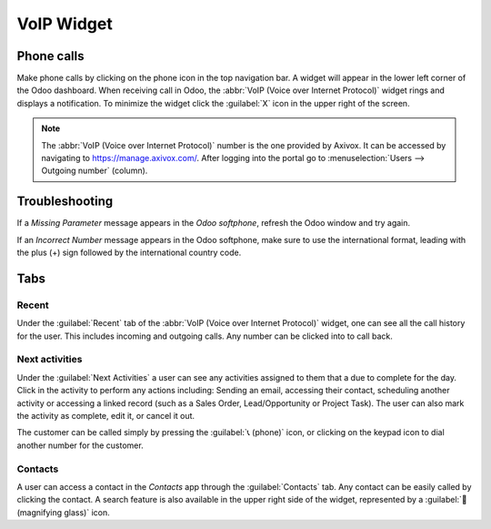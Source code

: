 ===========
VoIP Widget
===========

Phone calls
===========

Make phone calls by clicking on the phone icon in the top navigation bar. A widget will appear in
the lower left corner of the Odoo dashboard. When receiving call in Odoo, the :abbr:`VoIP (Voice
over Internet Protocol)` widget rings and displays a notification. To minimize the widget click the
:guilabel:`X` icon in the upper right of the screen.

.. note::
   The :abbr:`VoIP (Voice over Internet Protocol)` number is the one provided by Axivox. It can be
   accessed by navigating to `<https://manage.axivox.com/>`_. After logging into the portal go to
   :menuselection:`Users --> Outgoing number` (column).

.. image:: voip_widget/call.png
   :align: center
   :alt: VoIP call in Odoo.

Troubleshooting
===============

If a *Missing Parameter* message appears in the *Odoo softphone*, refresh the Odoo window and try
again.

.. image:: voip_widget/missing-parameter.png
   :align: center
   :alt: "Missing Parameter" error message in the Odoo softphone.

If an *Incorrect Number* message appears in the Odoo softphone, make sure to use the international
format, leading with the plus (+) sign followed by the international country code.

.. image:: voip_widget/incorrect-number.png
   :align: center
   :alt: "Incorrect Number" error message in the Odoo softphone.

Tabs
====

Recent
------

Under the :guilabel:`Recent` tab of the :abbr:`VoIP (Voice over Internet Protocol)` widget, one can
see all the call history for the user. This includes incoming and outgoing calls. Any number can be
clicked into to call back.

Next activities
---------------

Under the :guilabel:`Next Activities` a user can see any activities assigned to them that a due to
complete for the day. Click in the activity to perform any actions including: Sending an email,
accessing their contact, scheduling another activity or accessing a linked record (such as a Sales
Order, Lead/Opportunity or Project Task). The user can also mark the activity as complete, edit it,
or cancel it out.

The customer can be called simply by pressing the :guilabel:`📞 (phone)` icon, or clicking on the
keypad icon to dial another number for the customer.

.. image:: voip_widget/activity-widget.png
   :align: center
   :alt: Activity control center on the VoIP widget.

Contacts
--------

A user can access a contact in the *Contacts* app through the :guilabel:`Contacts` tab. Any contact
can be easily called by clicking the contact. A search feature is also available in the upper right
side of the widget, represented by a :guilabel:`🔎 (magnifying glass)` icon.
